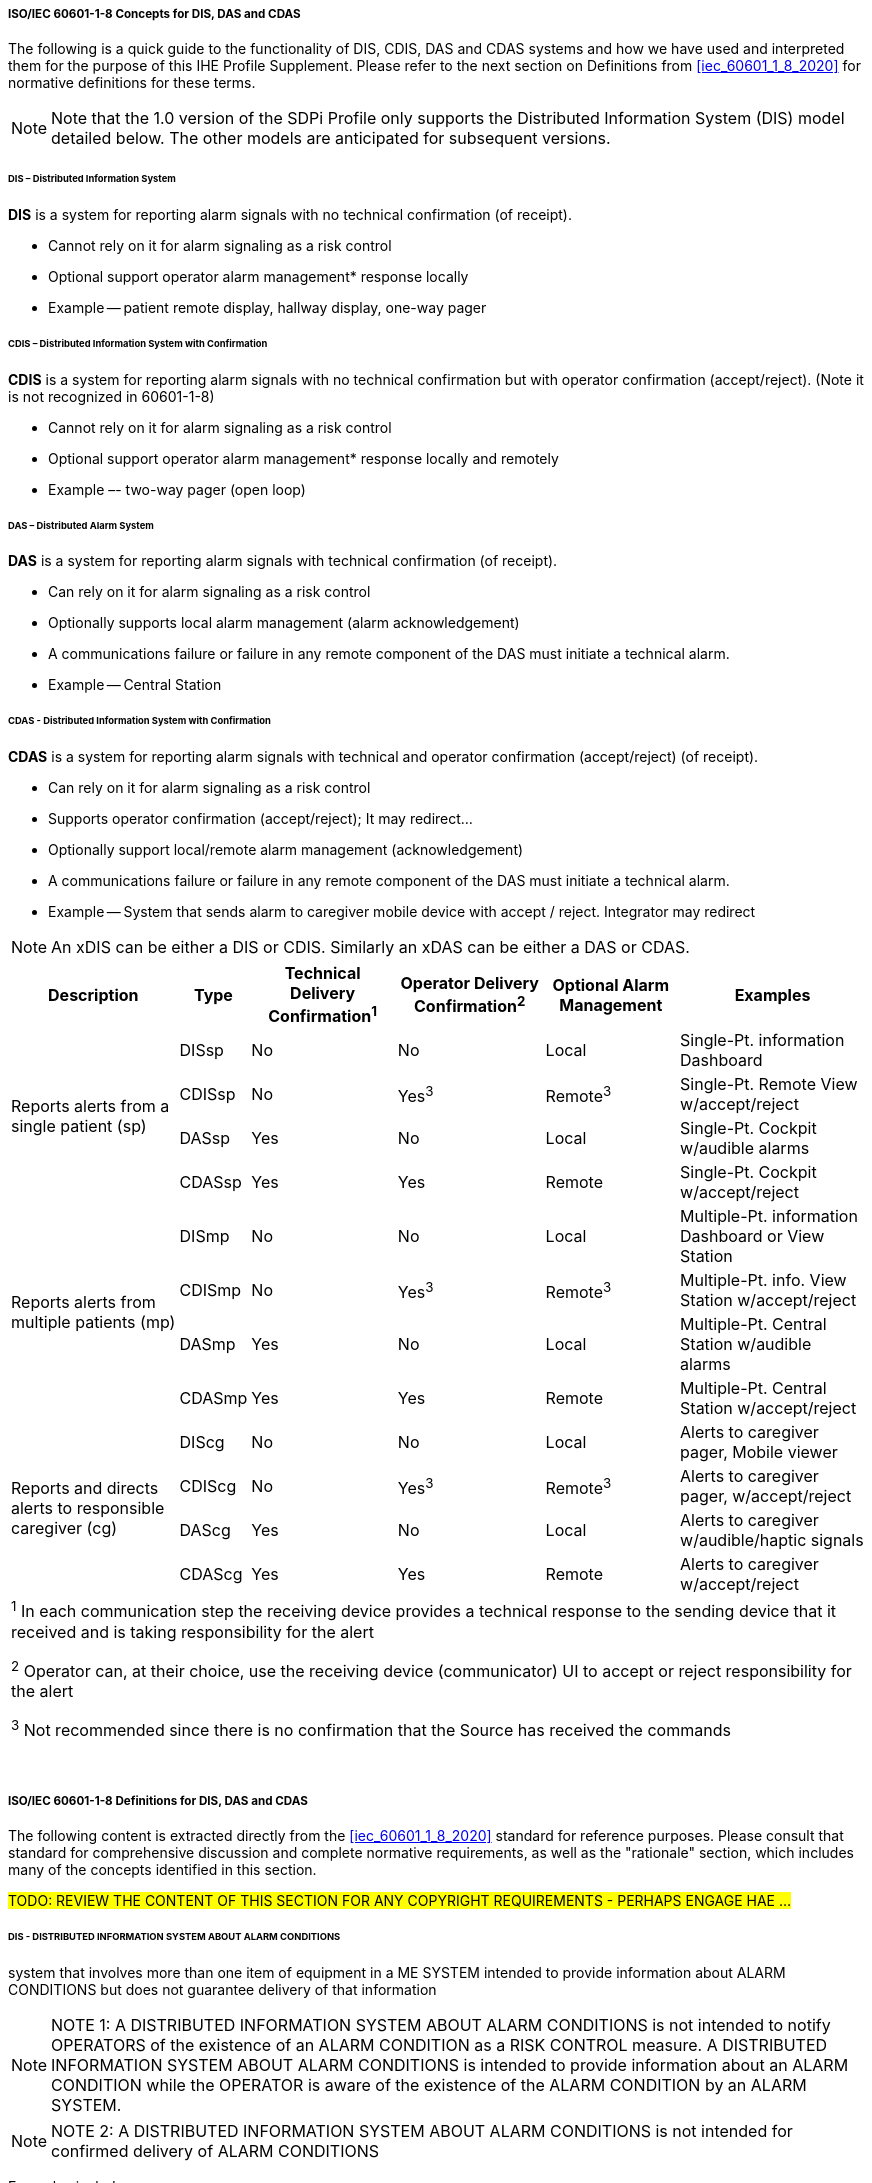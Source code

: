 // ISO/IEC 60601-1-8 Overview & Definitions for DIS / DAS / CDAS Use Cases


//[sdpi_offset=2]
===== ISO/IEC 60601-1-8 Concepts for DIS, DAS and CDAS

The following is a quick guide to the functionality of DIS, CDIS, DAS and CDAS systems and how we have used and interpreted them for the purpose of this IHE Profile Supplement.  Please refer to the next section on Definitions from <<iec_60601_1_8_2020>> for normative definitions for these terms.

NOTE: Note that the 1.0 version of the SDPi Profile only supports the Distributed Information System (DIS) model detailed below.  The other models are anticipated for subsequent versions.


====== DIS – Distributed Information System

*DIS* is a system for reporting alarm signals with no technical confirmation (of receipt).

•	Cannot rely on it for alarm signaling as a risk control

•	Optional support operator alarm management* response locally

•	Example -- patient remote display, hallway display, one-way pager

====== CDIS – Distributed Information System with Confirmation

*CDIS* is a system for reporting alarm signals with no technical confirmation but with operator confirmation (accept/reject). (Note it is not recognized in 60601-1-8)

•	Cannot rely on it for alarm signaling as a risk control

•	Optional support operator alarm management* response locally and remotely

•	Example –- two-way pager (open loop)

====== DAS – Distributed Alarm System

*DAS* is a system for reporting alarm signals with technical confirmation (of receipt).

•	Can rely on it for alarm signaling as a risk control

•	Optionally supports local alarm management (alarm acknowledgement)

•	A communications failure or failure in any remote component of the DAS must initiate a technical alarm.

•	Example -- Central Station

====== CDAS - Distributed Information System with Confirmation

*CDAS* is a system for reporting alarm signals with technical and operator confirmation (accept/reject) (of receipt).

•	Can rely on it for alarm signaling as a risk control

•	Supports operator confirmation (accept/reject); It may redirect…

•	Optionally support local/remote alarm management (acknowledgement)

•	A communications failure or failure in any remote component of the DAS must initiate a technical alarm.

•	Example -- System that sends alarm to caregiver mobile device with accept / reject.  Integrator may redirect

NOTE: An xDIS can be either a DIS or CDIS.  Similarly an xDAS can be either a DAS or CDAS.

[%autowidth]
[cols="^2,^1,^1,^1,^1,^2"]
|===
|Description |Type|Technical Delivery Confirmation^1^|Operator Delivery Confirmation^2^|Optional Alarm Management|Examples

.4+.^|Reports alerts from a single patient (sp)
.^| DISsp
.^| No
.^| No
.^| Local
.^| Single-Pt. information Dashboard

.^| CDISsp
.^| No
.^| Yes^3^
.^| Remote^3^
.^| Single-Pt. Remote View w/accept/reject

.^| DASsp
.^| Yes
.^| No
.^| Local
.^| Single-Pt. Cockpit w/audible alarms

.^| CDASsp
.^| Yes
.^| Yes
.^| Remote
.^| Single-Pt. Cockpit w/accept/reject

.4+.^|Reports alerts from multiple patients (mp)
.^| DISmp
.^| No
.^| No
.^| Local
.^| Multiple-Pt. information Dashboard or View Station

.^| CDISmp
.^| No
.^| Yes^3^
.^| Remote^3^
.^| Multiple-Pt. info. View Station w/accept/reject

.^| DASmp
.^| Yes
.^| No
.^| Local
.^| Multiple-Pt. Central Station w/audible alarms

.^| CDASmp
.^| Yes
.^| Yes
.^| Remote
.^| Multiple-Pt. Central Station w/accept/reject

.4+.^|Reports and directs alerts to responsible caregiver (cg)
.^| DIScg
.^| No
.^| No
.^| Local
.^| Alerts to caregiver pager, Mobile viewer

.^| CDIScg
.^| No
.^| Yes^3^
.^| Remote^3^
.^| Alerts to caregiver pager, w/accept/reject

.^| DAScg
.^| Yes
.^| No
.^| Local
.^| Alerts to caregiver w/audible/haptic signals

.^| CDAScg
.^| Yes
.^| Yes
.^| Remote
.^| Alerts to caregiver w/accept/reject

6+<| ^1^ In each communication step the receiving device provides a technical response to the sending device that it received and is taking responsibility for the alert

^2^ Operator can, at their choice, use the receiving device (communicator) UI to accept or reject responsibility for the alert

^3^ Not recommended since there is no confirmation that the Source has received the commands
|===
{empty} +

===== ISO/IEC 60601-1-8 Definitions for DIS, DAS and CDAS

The following content is extracted directly from the <<iec_60601_1_8_2020>> standard for reference purposes.  Please consult that standard for comprehensive discussion and complete normative requirements, as well as the "rationale" section, which includes many of the concepts identified in this section.

#TODO: REVIEW THE CONTENT OF THIS SECTION FOR ANY COPYRIGHT REQUIREMENTS - PERHAPS ENGAGE HAE ...#

====== DIS - DISTRIBUTED INFORMATION SYSTEM ABOUT ALARM CONDITIONS
system that involves more than one item of equipment in a ME SYSTEM intended to provide information about ALARM CONDITIONS but does not guarantee delivery of that information

NOTE: NOTE 1: A DISTRIBUTED INFORMATION SYSTEM ABOUT ALARM CONDITIONS is not intended to notify OPERATORS of the existence of an ALARM CONDITION as a RISK CONTROL measure. A DISTRIBUTED INFORMATION SYSTEM ABOUT ALARM CONDITIONS is intended to provide information about an ALARM CONDITION while the OPERATOR is aware of the existence of the ALARM CONDITION by an ALARM SYSTEM.

NOTE: NOTE 2: A DISTRIBUTED INFORMATION SYSTEM ABOUT ALARM CONDITIONS is not intended for confirmed delivery of ALARM CONDITIONS

Examples include:
[none]
. Sometimes referred to as secondary alerting devices: Hallway display of active alarms; Hallway light over room door; Caregiver worn device;

====== DAS - DISTRIBUTED ALARM SYSTEM
ALARM SYSTEM that involves more than one item of equipment in a ME SYSTEM intended for delivery of ALARM CONDITIONS with technical confirmation

NOTE: NOTE 1 The parts of a DISTRIBUTED ALARM SYSTEM can be widely separated in distance.

NOTE: NOTE 2 A DISTRIBUTED ALARM SYSTEM is intended to notify OPERATORS of the existence of an ALARM CONDITION.

NOTE: NOTE 3 For the purposes of this document, technical confirmation means that each element of a DISTRIBUTED ALARM SYSTEM confirms or guarantees the successful delivery of the ALARM CONDITION to the next element or appropriate TECHNICAL ALARM CONDITIONS are created as described in 6.11.2.2.1.

{empty} +

#TODO:  THE FOLLOWING IMAGE DOES RENDERS HERE BUT NOT IN THE PUBLISHED ASCIIDOC-CONVERTER FILE ... ???#

.IEC 60601-1-8:2020, Figure 2 -- Functions of a DISTRIBUTED ALARM SYSTEM utilizing a MEDICAL IT NETWORK

image::../../images/vol1-diagram-60601-1-8-2020-figure-2.svg[]

Examples include:

- EXAMPLE 1 – A central station
- EXAMPLE 2 – An electronic record-keeping device
- EXAMPLE 3 – Remote viewing from home or office
- EXAMPLE 4 – Bed-to-bed viewing of ALARM CONDITIONS (e.g. one nurse for two beds).
- EXAMPLE 5 – Transmission of ALARM CONDITIONS to pagers, cell phones, hand-held computers, etc.

====== CDAS - DISTRIBUTED ALARM SYSTEM WITH OPERATOR CONFIRMATION
DISTRIBUTED ALARM SYSTEM that includes the capability to receive an OPERATOR response

Examples include:

- Traditional Central Station;
- Bed to Bed alarm feature supporting alarm acknowledge;
- Caregiver worn device supporting alarm acknowledge

#TODO: MAKE THE FOLLOWING SECTION ONE LEVEL DEEPER#

====== IEC 60601-1-8:2020, Subclause 6.11.2.4 CDAS

In a CDAS, the COMMUNICATOR that receives an ALARM CONDITION shall have means to create the OPERATOR responses (RESPONSIBILITY ACCEPTED or RESPONSIBILITY REJECTED) and transfer them to the INTEGRATOR.

[loweralpha]
. In a CDAS, the COMMUNICATOR that receives an ALARM CONDITION and initiates an OPERATOR response (RESPONSIBILITY ACCEPTED or RESPONSIBILITY REJECTED) shall indicate the OPERATOR response state (RESPONSIBILITY ACCEPTED or RESPONSIBILITY REJECTED).

The means of control used to initiate an OPERATOR response or indication of state may be marked with:

[loweralpha]
. symbol ISO 7000-6334A (2015-06) (see Symbol 13 of Table C.1) for RESPONSIBILITY ACCEPTED; or

. symbol ISO 7000-6335A (2015-06) (see Symbol 16 of Table C.1) for RESPONSIBILITY REJECTED.

Means shall be provided for the OPERATOR to terminate RESPONSIBILITY ACCEPTED or RESPONSIBILITY REJECTED while the related ALARM CONDITION is active. Initiating RESPONSIBILITY REJECTED may be used to terminate RESPONSIBILITY ACCEPTED. Initiating RESPONSIBILITY ACCEPTED may be used to terminate RESPONSIBILITY REJECTED.

In a CDAS, RESPONSIBILITY ACCEPTED may initiate an ALARM SIGNAL inactivation state.

NOTE RESPONSIBILITY ACCEPTED is a different function than an ALARM SIGNAL inactivation state.

In a CDAS, the INTEGRATOR shall have means to accept OPERATOR responses from the COMMUNICATOR.

In a CDAS, the SOURCE may receive OPERATOR responses from the INTEGRATOR.

#TODO: MAKE THE FOLLOWING SECTION ONE LEVEL DEEPER#

====== IEC 60601-1-8:2020, Subclause 6.11.2.4 – CDAS

The terms RESPONSIBILITY ACCEPTED, RESPONSIBILITY REJECTED, and RESPONSIBILITY UNDEFINED are new to this document. They are most often applicable to a DISTRIBUTED ALARM SYSTEM for use in an intensive care setting or a hospital ward setting, in which each OPERATOR has a COMMUNICATOR (example: pocket pager or phone) that provides an ALARM CONDITION to a specific OPERATOR. If the DISTRIBUTED ALARM SYSTEM presents an ALARM CONDITION to a specific OPERATOR, then there can be three possibilities:

•	the specific OPERATOR accepts responsibility for the ALARM CONDITION, and the state RESPONSIBILITY ACCEPTED becomes true;

•	the specific OPERATOR is busy and therefore rejects responsibility, the state RESPONSIBILITY REJECTED becomes true, and the DISTRIBUTED ALARM SYSTEM redirects the ALARM CONDITION to a different COMMUNICATOR, hence OPERATOR;

•	the OPERATOR does not respond to the ALARM SIGNAL within the timeframe established by the RESPONSIBLE ORGANIZATION in the INTEGRATOR, the state RESPONSIBILITY UNDEFINED becomes true, and the INTEGRATOR redirects the ALARM CONDITION to a different COMMUNICATOR, hence OPERATOR in this instance also.

A similar configuration might be provided for other DISTRIBUTED ALARM SYSTEMS, for instance, from a bedside monitor to a different bedside monitor, or from a beside monitor to a central station.

Care is needed in the design of a CDAS when there is a non-homogenous set of SOURCES. The logic (REDIRECTION and ESCALATION) behind the processing of RESPONSIBILITY UNDEFINED can become very complex and needs to take into account how each SOURCE responds to the resulting states. These complex systems can inadvertently cause ALARM FLOOD or ‘lost’ ALARM CONDITIONS (i.e. no assigned COMMUNICATOR).

Such a configuration would not be expected in ME EQUIPMENT without a DISTRIBUTED ALARM SYSTEM. For example, an anaesthesia workstation, for which an OPERATOR is normally present during all PATIENT care, would not be expected to provide these functions.
